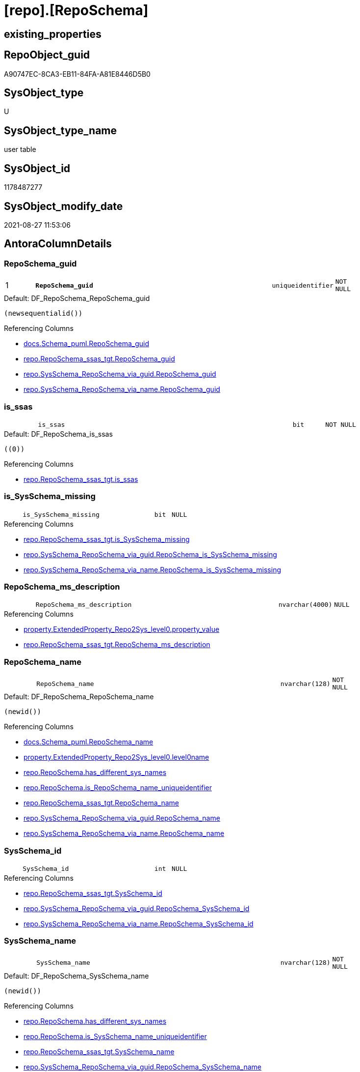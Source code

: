 = [repo].[RepoSchema]

== existing_properties

// tag::existing_properties[]
:ExistsProperty--antorareferencedlist:
:ExistsProperty--antorareferencinglist:
:ExistsProperty--is_repo_managed:
:ExistsProperty--is_ssas:
:ExistsProperty--pk_index_guid:
:ExistsProperty--pk_indexpatterncolumndatatype:
:ExistsProperty--pk_indexpatterncolumnname:
:ExistsProperty--referencedobjectlist:
:ExistsProperty--FK:
:ExistsProperty--AntoraIndexList:
:ExistsProperty--Columns:
// end::existing_properties[]

== RepoObject_guid

// tag::RepoObject_guid[]
A90747EC-8CA3-EB11-84FA-A81E8446D5B0
// end::RepoObject_guid[]

== SysObject_type

// tag::SysObject_type[]
U 
// end::SysObject_type[]

== SysObject_type_name

// tag::SysObject_type_name[]
user table
// end::SysObject_type_name[]

== SysObject_id

// tag::SysObject_id[]
1178487277
// end::SysObject_id[]

== SysObject_modify_date

// tag::SysObject_modify_date[]
2021-08-27 11:53:06
// end::SysObject_modify_date[]

== AntoraColumnDetails

// tag::AntoraColumnDetails[]
[#column-RepoSchema_guid]
=== RepoSchema_guid

[cols="d,8m,m,m,m,d"]
|===
|1
|*RepoSchema_guid*
|uniqueidentifier
|NOT NULL
|
|
|===

.Default: DF_RepoSchema_RepoSchema_guid
....
(newsequentialid())
....

.Referencing Columns
--
* xref:docs.Schema_puml.adoc#column-RepoSchema_guid[+docs.Schema_puml.RepoSchema_guid+]
* xref:repo.RepoSchema_ssas_tgt.adoc#column-RepoSchema_guid[+repo.RepoSchema_ssas_tgt.RepoSchema_guid+]
* xref:repo.SysSchema_RepoSchema_via_guid.adoc#column-RepoSchema_guid[+repo.SysSchema_RepoSchema_via_guid.RepoSchema_guid+]
* xref:repo.SysSchema_RepoSchema_via_name.adoc#column-RepoSchema_guid[+repo.SysSchema_RepoSchema_via_name.RepoSchema_guid+]
--


[#column-is_ssas]
=== is_ssas

[cols="d,8m,m,m,m,d"]
|===
|
|is_ssas
|bit
|NOT NULL
|
|
|===

.Default: DF_RepoSchema_is_ssas
....
((0))
....

.Referencing Columns
--
* xref:repo.RepoSchema_ssas_tgt.adoc#column-is_ssas[+repo.RepoSchema_ssas_tgt.is_ssas+]
--


[#column-is_SysSchema_missing]
=== is_SysSchema_missing

[cols="d,8m,m,m,m,d"]
|===
|
|is_SysSchema_missing
|bit
|NULL
|
|
|===

.Referencing Columns
--
* xref:repo.RepoSchema_ssas_tgt.adoc#column-is_SysSchema_missing[+repo.RepoSchema_ssas_tgt.is_SysSchema_missing+]
* xref:repo.SysSchema_RepoSchema_via_guid.adoc#column-RepoSchema_is_SysSchema_missing[+repo.SysSchema_RepoSchema_via_guid.RepoSchema_is_SysSchema_missing+]
* xref:repo.SysSchema_RepoSchema_via_name.adoc#column-RepoSchema_is_SysSchema_missing[+repo.SysSchema_RepoSchema_via_name.RepoSchema_is_SysSchema_missing+]
--


[#column-RepoSchema_ms_description]
=== RepoSchema_ms_description

[cols="d,8m,m,m,m,d"]
|===
|
|RepoSchema_ms_description
|nvarchar(4000)
|NULL
|
|
|===

.Referencing Columns
--
* xref:property.ExtendedProperty_Repo2Sys_level0.adoc#column-property_value[+property.ExtendedProperty_Repo2Sys_level0.property_value+]
* xref:repo.RepoSchema_ssas_tgt.adoc#column-RepoSchema_ms_description[+repo.RepoSchema_ssas_tgt.RepoSchema_ms_description+]
--


[#column-RepoSchema_name]
=== RepoSchema_name

[cols="d,8m,m,m,m,d"]
|===
|
|RepoSchema_name
|nvarchar(128)
|NOT NULL
|
|
|===

.Default: DF_RepoSchema_RepoSchema_name
....
(newid())
....

.Referencing Columns
--
* xref:docs.Schema_puml.adoc#column-RepoSchema_name[+docs.Schema_puml.RepoSchema_name+]
* xref:property.ExtendedProperty_Repo2Sys_level0.adoc#column-level0name[+property.ExtendedProperty_Repo2Sys_level0.level0name+]
* xref:repo.RepoSchema.adoc#column-has_different_sys_names[+repo.RepoSchema.has_different_sys_names+]
* xref:repo.RepoSchema.adoc#column-is_RepoSchema_name_uniqueidentifier[+repo.RepoSchema.is_RepoSchema_name_uniqueidentifier+]
* xref:repo.RepoSchema_ssas_tgt.adoc#column-RepoSchema_name[+repo.RepoSchema_ssas_tgt.RepoSchema_name+]
* xref:repo.SysSchema_RepoSchema_via_guid.adoc#column-RepoSchema_name[+repo.SysSchema_RepoSchema_via_guid.RepoSchema_name+]
* xref:repo.SysSchema_RepoSchema_via_name.adoc#column-RepoSchema_name[+repo.SysSchema_RepoSchema_via_name.RepoSchema_name+]
--


[#column-SysSchema_id]
=== SysSchema_id

[cols="d,8m,m,m,m,d"]
|===
|
|SysSchema_id
|int
|NULL
|
|
|===

.Referencing Columns
--
* xref:repo.RepoSchema_ssas_tgt.adoc#column-SysSchema_id[+repo.RepoSchema_ssas_tgt.SysSchema_id+]
* xref:repo.SysSchema_RepoSchema_via_guid.adoc#column-RepoSchema_SysSchema_id[+repo.SysSchema_RepoSchema_via_guid.RepoSchema_SysSchema_id+]
* xref:repo.SysSchema_RepoSchema_via_name.adoc#column-RepoSchema_SysSchema_id[+repo.SysSchema_RepoSchema_via_name.RepoSchema_SysSchema_id+]
--


[#column-SysSchema_name]
=== SysSchema_name

[cols="d,8m,m,m,m,d"]
|===
|
|SysSchema_name
|nvarchar(128)
|NOT NULL
|
|
|===

.Default: DF_RepoSchema_SysSchema_name
....
(newid())
....

.Referencing Columns
--
* xref:repo.RepoSchema.adoc#column-has_different_sys_names[+repo.RepoSchema.has_different_sys_names+]
* xref:repo.RepoSchema.adoc#column-is_SysSchema_name_uniqueidentifier[+repo.RepoSchema.is_SysSchema_name_uniqueidentifier+]
* xref:repo.RepoSchema_ssas_tgt.adoc#column-SysSchema_name[+repo.RepoSchema_ssas_tgt.SysSchema_name+]
* xref:repo.SysSchema_RepoSchema_via_guid.adoc#column-RepoSchema_SysSchema_name[+repo.SysSchema_RepoSchema_via_guid.RepoSchema_SysSchema_name+]
* xref:repo.SysSchema_RepoSchema_via_name.adoc#column-RepoSchema_SysSchema_name[+repo.SysSchema_RepoSchema_via_name.RepoSchema_SysSchema_name+]
--


[#column-has_different_sys_names]
=== has_different_sys_names

[cols="d,8m,m,m,m,d"]
|===
|
|has_different_sys_names
|bit
|NULL
|
|Calc
|===

.Description
--
(CONVERT([bit],case when [RepoSchema_name]<>[SysSchema_name] then (1) else (0) end))
--
{empty} +

.Definition
....
(CONVERT([bit],case when [RepoSchema_name]<>[SysSchema_name] then (1) else (0) end))
....

.Referenced Columns
--
* xref:repo.RepoSchema.adoc#column-RepoSchema_name[+repo.RepoSchema.RepoSchema_name+]
* xref:repo.RepoSchema.adoc#column-SysSchema_name[+repo.RepoSchema.SysSchema_name+]
--

.Referencing Columns
--
* xref:repo.RepoSchema_ssas_tgt.adoc#column-has_different_sys_names[+repo.RepoSchema_ssas_tgt.has_different_sys_names+]
--


[#column-is_RepoSchema_name_uniqueidentifier]
=== is_RepoSchema_name_uniqueidentifier

[cols="d,8m,m,m,m,d"]
|===
|
|is_RepoSchema_name_uniqueidentifier
|int
|NOT NULL
|
|Persisted
|===

.Description
--
(case when TRY_CAST([RepoSchema_name] AS [uniqueidentifier]) IS NULL then (0) else (1) end)
--
{empty} +

.Definition (PERSISTED)
....
(case when TRY_CAST([RepoSchema_name] AS [uniqueidentifier]) IS NULL then (0) else (1) end)
....

.Referenced Columns
--
* xref:repo.RepoSchema.adoc#column-RepoSchema_name[+repo.RepoSchema.RepoSchema_name+]
--

.Referencing Columns
--
* xref:repo.RepoSchema_ssas_tgt.adoc#column-is_RepoSchema_name_uniqueidentifier[+repo.RepoSchema_ssas_tgt.is_RepoSchema_name_uniqueidentifier+]
* xref:repo.SysSchema_RepoSchema_via_guid.adoc#column-is_RepoSchema_name_uniqueidentifier[+repo.SysSchema_RepoSchema_via_guid.is_RepoSchema_name_uniqueidentifier+]
* xref:repo.SysSchema_RepoSchema_via_name.adoc#column-is_RepoSchema_name_uniqueidentifier[+repo.SysSchema_RepoSchema_via_name.is_RepoSchema_name_uniqueidentifier+]
--


[#column-is_SysSchema_name_uniqueidentifier]
=== is_SysSchema_name_uniqueidentifier

[cols="d,8m,m,m,m,d"]
|===
|
|is_SysSchema_name_uniqueidentifier
|int
|NOT NULL
|
|Persisted
|===

.Description
--
(case when TRY_CAST([SysSchema_name] AS [uniqueidentifier]) IS NULL then (0) else (1) end)
--
{empty} +

.Definition (PERSISTED)
....
(case when TRY_CAST([SysSchema_name] AS [uniqueidentifier]) IS NULL then (0) else (1) end)
....

.Referenced Columns
--
* xref:repo.RepoSchema.adoc#column-SysSchema_name[+repo.RepoSchema.SysSchema_name+]
--

.Referencing Columns
--
* xref:repo.RepoSchema_ssas_tgt.adoc#column-is_SysSchema_name_uniqueidentifier[+repo.RepoSchema_ssas_tgt.is_SysSchema_name_uniqueidentifier+]
* xref:repo.SysSchema_RepoSchema_via_guid.adoc#column-is_SysSchema_name_uniqueidentifier[+repo.SysSchema_RepoSchema_via_guid.is_SysSchema_name_uniqueidentifier+]
* xref:repo.SysSchema_RepoSchema_via_name.adoc#column-is_SysSchema_name_uniqueidentifier[+repo.SysSchema_RepoSchema_via_name.is_SysSchema_name_uniqueidentifier+]
--


// end::AntoraColumnDetails[]

== AntoraMeasureDetails

// tag::AntoraMeasureDetails[]

// end::AntoraMeasureDetails[]

== AntoraPkColumnTableRows

// tag::AntoraPkColumnTableRows[]
|1
|*<<column-RepoSchema_guid>>*
|uniqueidentifier
|NOT NULL
|
|










// end::AntoraPkColumnTableRows[]

== AntoraNonPkColumnTableRows

// tag::AntoraNonPkColumnTableRows[]

|
|<<column-is_ssas>>
|bit
|NOT NULL
|
|

|
|<<column-is_SysSchema_missing>>
|bit
|NULL
|
|

|
|<<column-RepoSchema_ms_description>>
|nvarchar(4000)
|NULL
|
|

|
|<<column-RepoSchema_name>>
|nvarchar(128)
|NOT NULL
|
|

|
|<<column-SysSchema_id>>
|int
|NULL
|
|

|
|<<column-SysSchema_name>>
|nvarchar(128)
|NOT NULL
|
|

|
|<<column-has_different_sys_names>>
|bit
|NULL
|
|Calc

|
|<<column-is_RepoSchema_name_uniqueidentifier>>
|int
|NOT NULL
|
|Persisted

|
|<<column-is_SysSchema_name_uniqueidentifier>>
|int
|NOT NULL
|
|Persisted

// end::AntoraNonPkColumnTableRows[]

== AntoraIndexList

// tag::AntoraIndexList[]

[#index-PK_RepoSchema]
=== PK_RepoSchema

* IndexSemanticGroup: xref:other/IndexSemanticGroup.adoc#_no_group[no_group]
+
--
* <<column-RepoSchema_guid>>; uniqueidentifier
--
* PK, Unique, Real: 1, 1, 1


[#index-UK_RepoSchema]
=== UK_RepoSchema

* IndexSemanticGroup: xref:other/IndexSemanticGroup.adoc#_no_group[no_group]
+
--
* <<column-RepoSchema_name>>; nvarchar(128)
--
* PK, Unique, Real: 0, 1, 1

// end::AntoraIndexList[]

== AntoraParameterList

// tag::AntoraParameterList[]

// end::AntoraParameterList[]

== Other tags

source: property.RepoObjectProperty_cross As rop_cross


=== AdocUspSteps

// tag::adocuspsteps[]

// end::adocuspsteps[]


=== AntoraReferencedList

// tag::antorareferencedlist[]
* xref:repo.RepoSchema_ssas_tgt.adoc[]
// end::antorareferencedlist[]


=== AntoraReferencingList

// tag::antorareferencinglist[]
* xref:docs.AntoraNavListPage_by_schema.adoc[]
* xref:docs.Schema_puml.adoc[]
* xref:docs.Unit_1_union.adoc[]
* xref:docs.usp_AntoraExport_ObjectPuml.adoc[]
* xref:property.ExtendedProperty_Repo2Sys_level0.adoc[]
* xref:property.usp_sync_ExtendedProperties_Sys2Repo_InsertUpdate.adoc[]
* xref:repo.RepoSchema_ssas_tgt.adoc[]
* xref:repo.SysSchema_RepoSchema_via_guid.adoc[]
* xref:repo.SysSchema_RepoSchema_via_name.adoc[]
* xref:repo.usp_sync_guid_RepoSchema.adoc[]
// end::antorareferencinglist[]


=== Description

// tag::description[]

// end::description[]


=== exampleUsage

// tag::exampleusage[]

// end::exampleusage[]


=== exampleUsage_2

// tag::exampleusage_2[]

// end::exampleusage_2[]


=== exampleUsage_3

// tag::exampleusage_3[]

// end::exampleusage_3[]


=== exampleUsage_4

// tag::exampleusage_4[]

// end::exampleusage_4[]


=== exampleUsage_5

// tag::exampleusage_5[]

// end::exampleusage_5[]


=== exampleWrong_Usage

// tag::examplewrong_usage[]

// end::examplewrong_usage[]


=== has_execution_plan_issue

// tag::has_execution_plan_issue[]

// end::has_execution_plan_issue[]


=== has_get_referenced_issue

// tag::has_get_referenced_issue[]

// end::has_get_referenced_issue[]


=== has_history

// tag::has_history[]

// end::has_history[]


=== has_history_columns

// tag::has_history_columns[]

// end::has_history_columns[]


=== InheritanceType

// tag::inheritancetype[]

// end::inheritancetype[]


=== is_persistence

// tag::is_persistence[]

// end::is_persistence[]


=== is_persistence_check_duplicate_per_pk

// tag::is_persistence_check_duplicate_per_pk[]

// end::is_persistence_check_duplicate_per_pk[]


=== is_persistence_check_for_empty_source

// tag::is_persistence_check_for_empty_source[]

// end::is_persistence_check_for_empty_source[]


=== is_persistence_delete_changed

// tag::is_persistence_delete_changed[]

// end::is_persistence_delete_changed[]


=== is_persistence_delete_missing

// tag::is_persistence_delete_missing[]

// end::is_persistence_delete_missing[]


=== is_persistence_insert

// tag::is_persistence_insert[]

// end::is_persistence_insert[]


=== is_persistence_truncate

// tag::is_persistence_truncate[]

// end::is_persistence_truncate[]


=== is_persistence_update_changed

// tag::is_persistence_update_changed[]

// end::is_persistence_update_changed[]


=== is_repo_managed

// tag::is_repo_managed[]
0
// end::is_repo_managed[]


=== is_ssas

// tag::is_ssas[]
0
// end::is_ssas[]


=== microsoft_database_tools_support

// tag::microsoft_database_tools_support[]

// end::microsoft_database_tools_support[]


=== MS_Description

// tag::ms_description[]

// end::ms_description[]


=== persistence_source_RepoObject_fullname

// tag::persistence_source_repoobject_fullname[]

// end::persistence_source_repoobject_fullname[]


=== persistence_source_RepoObject_fullname2

// tag::persistence_source_repoobject_fullname2[]

// end::persistence_source_repoobject_fullname2[]


=== persistence_source_RepoObject_guid

// tag::persistence_source_repoobject_guid[]

// end::persistence_source_repoobject_guid[]


=== persistence_source_RepoObject_xref

// tag::persistence_source_repoobject_xref[]

// end::persistence_source_repoobject_xref[]


=== pk_index_guid

// tag::pk_index_guid[]
AA0747EC-8CA3-EB11-84FA-A81E8446D5B0
// end::pk_index_guid[]


=== pk_IndexPatternColumnDatatype

// tag::pk_indexpatterncolumndatatype[]
uniqueidentifier
// end::pk_indexpatterncolumndatatype[]


=== pk_IndexPatternColumnName

// tag::pk_indexpatterncolumnname[]
RepoSchema_guid
// end::pk_indexpatterncolumnname[]


=== pk_IndexSemanticGroup

// tag::pk_indexsemanticgroup[]

// end::pk_indexsemanticgroup[]


=== ReferencedObjectList

// tag::referencedobjectlist[]
* [repo].[RepoSchema_ssas_tgt]
// end::referencedobjectlist[]


=== usp_persistence_RepoObject_guid

// tag::usp_persistence_repoobject_guid[]

// end::usp_persistence_repoobject_guid[]


=== UspExamples

// tag::uspexamples[]

// end::uspexamples[]


=== UspParameters

// tag::uspparameters[]

// end::uspparameters[]

== Boolean Attributes

source: property.RepoObjectProperty WHERE property_int = 1

// tag::boolean_attributes[]

// end::boolean_attributes[]

== sql_modules_definition

// tag::sql_modules_definition[]
[%collapsible]
=======
[source,sql]
----

----
=======
// end::sql_modules_definition[]


